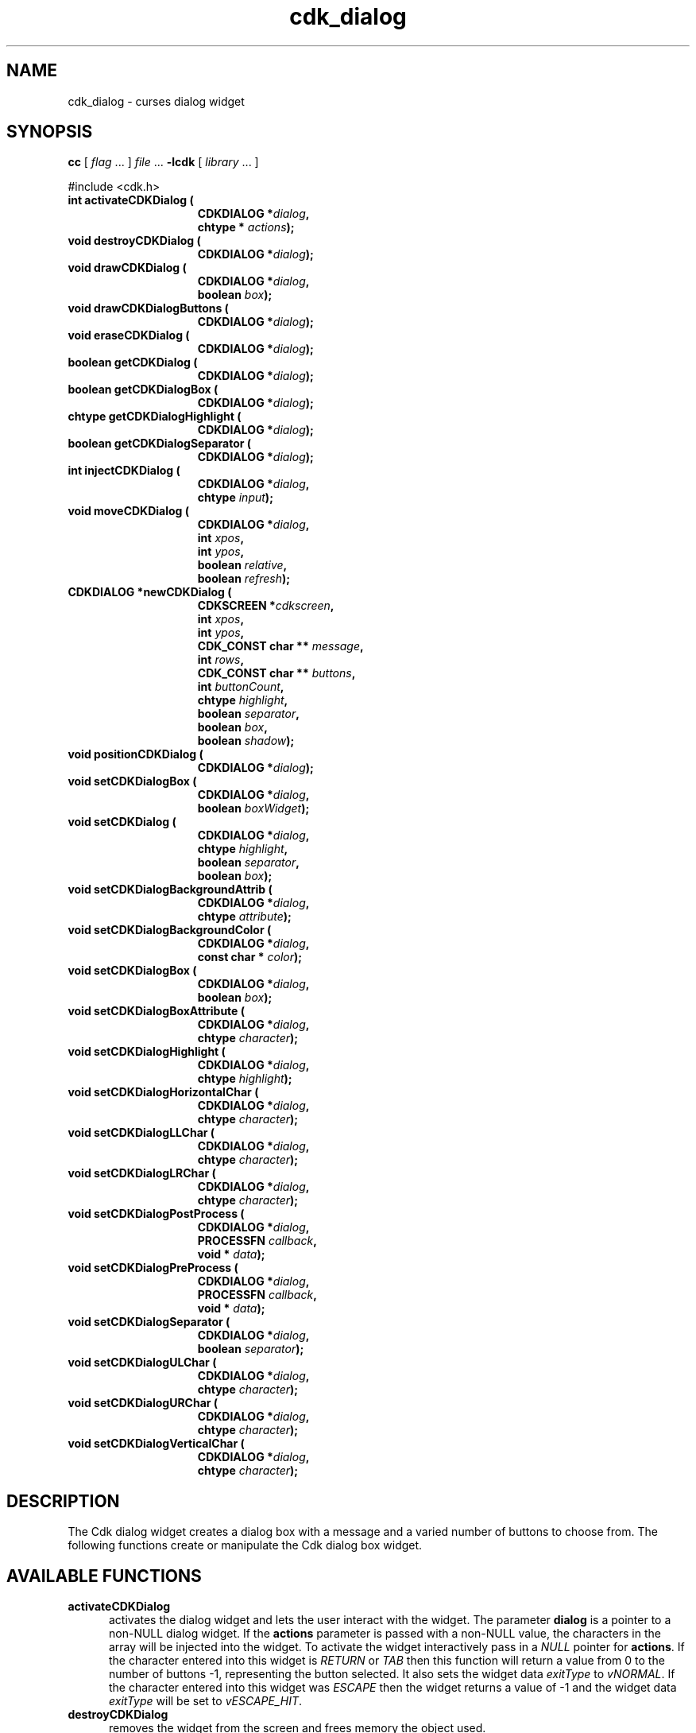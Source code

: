 '\" t
.\" $Id: cdk_dialog.3,v 1.1 2013/12/24 18:07:09 vegogine Exp $
.de XX
..
.TH cdk_dialog 3
.SH NAME
.XX activateCDKDialog
.XX destroyCDKDialog
.XX drawCDKDialog
.XX drawCDKDialogButtons
.XX eraseCDKDialog
.XX getCDKDialog
.XX getCDKDialogBox
.XX getCDKDialogHighlight
.XX getCDKDialogSeparator
.XX injectCDKDialog
.XX moveCDKDialog
.XX newCDKDialog
.XX positionCDKDialog
.XX setCDKDialog
.XX setCDKDialogBackgroundAttrib
.XX setCDKDialogBackgroundColor
.XX setCDKDialogBox
.XX setCDKDialogBox
.XX setCDKDialogBoxAttribute
.XX setCDKDialogHighlight
.XX setCDKDialogHorizontalChar
.XX setCDKDialogLLChar
.XX setCDKDialogLRChar
.XX setCDKDialogPostProcess
.XX setCDKDialogPreProcess
.XX setCDKDialogSeparator
.XX setCDKDialogULChar
.XX setCDKDialogURChar
.XX setCDKDialogVerticalChar
cdk_dialog \- curses dialog widget
.SH SYNOPSIS
.LP
.B cc
.RI "[ " "flag" " \|.\|.\|. ] " "file" " \|.\|.\|."
.B \-lcdk
.RI "[ " "library" " \|.\|.\|. ]"
.LP
#include <cdk.h>
.nf
.TP 15
.B "int activateCDKDialog ("
.BI "CDKDIALOG *" "dialog",
.BI "chtype * " "actions");
.TP 15
.B "void destroyCDKDialog ("
.BI "CDKDIALOG *" "dialog");
.TP 15
.B "void drawCDKDialog ("
.BI "CDKDIALOG *" "dialog",
.BI "boolean " "box");
.TP 15
.B "void drawCDKDialogButtons ("
.BI "CDKDIALOG *" "dialog");
.TP 15
.B "void eraseCDKDialog ("
.BI "CDKDIALOG *" "dialog");
.TP 15
.B "boolean getCDKDialog ("
.BI "CDKDIALOG *" "dialog");
.TP 15
.B "boolean getCDKDialogBox ("
.BI "CDKDIALOG *" "dialog");
.TP 15
.B "chtype getCDKDialogHighlight ("
.BI "CDKDIALOG *" "dialog");
.TP 15
.B "boolean getCDKDialogSeparator ("
.BI "CDKDIALOG *" "dialog");
.TP 15
.B "int injectCDKDialog ("
.BI "CDKDIALOG *" "dialog",
.BI "chtype " "input");
.TP 15
.B "void moveCDKDialog ("
.BI "CDKDIALOG *" "dialog",
.BI "int " "xpos",
.BI "int " "ypos",
.BI "boolean " "relative",
.BI "boolean " "refresh");
.TP 15
.B "CDKDIALOG *newCDKDialog ("
.BI "CDKSCREEN *" "cdkscreen",
.BI "int " "xpos",
.BI "int " "ypos",
.BI "CDK_CONST char ** " "message" ,
.BI "int " "rows",
.BI "CDK_CONST char ** " "buttons" ,
.BI "int " "buttonCount",
.BI "chtype " "highlight" ,
.BI "boolean " "separator",
.BI "boolean " "box",
.BI "boolean " "shadow");
.TP 15
.B "void positionCDKDialog ("
.BI "CDKDIALOG *" "dialog");
.TP 15
.B "void setCDKDialogBox ("
.BI "CDKDIALOG *" "dialog",
.BI "boolean " "boxWidget");
.TP 15
.B "void setCDKDialog ("
.BI "CDKDIALOG *" "dialog",
.BI "chtype " "highlight",
.BI "boolean " "separator",
.BI "boolean " "box");
.TP 15
.B "void setCDKDialogBackgroundAttrib ("
.BI "CDKDIALOG *" "dialog",
.BI "chtype " "attribute");
.TP 15
.B "void setCDKDialogBackgroundColor ("
.BI "CDKDIALOG *" "dialog",
.BI "const char * " "color");
.TP 15
.B "void setCDKDialogBox ("
.BI "CDKDIALOG *" "dialog",
.BI "boolean " "box");
.TP 15
.B "void setCDKDialogBoxAttribute ("
.BI "CDKDIALOG *" "dialog",
.BI "chtype " "character");
.TP 15
.B "void setCDKDialogHighlight ("
.BI "CDKDIALOG *" "dialog",
.BI "chtype " "highlight");
.TP 15
.B "void setCDKDialogHorizontalChar ("
.BI "CDKDIALOG *" "dialog",
.BI "chtype " "character");
.TP 15
.B "void setCDKDialogLLChar ("
.BI "CDKDIALOG *" "dialog",
.BI "chtype " "character");
.TP 15
.B "void setCDKDialogLRChar ("
.BI "CDKDIALOG *" "dialog",
.BI "chtype " "character");
.TP 15
.B "void setCDKDialogPostProcess ("
.BI "CDKDIALOG *" "dialog",
.BI "PROCESSFN " "callback",
.BI "void * " "data");
.TP 15
.B "void setCDKDialogPreProcess ("
.BI "CDKDIALOG *" "dialog",
.BI "PROCESSFN " "callback",
.BI "void * " "data");
.TP 15
.B "void setCDKDialogSeparator ("
.BI "CDKDIALOG *" "dialog",
.BI "boolean " "separator");
.TP 15
.B "void setCDKDialogULChar ("
.BI "CDKDIALOG *" "dialog",
.BI "chtype " "character");
.TP 15
.B "void setCDKDialogURChar ("
.BI "CDKDIALOG *" "dialog",
.BI "chtype " "character");
.TP 15
.B "void setCDKDialogVerticalChar ("
.BI "CDKDIALOG *" "dialog",
.BI "chtype " "character");
.fi
.SH DESCRIPTION
The Cdk dialog widget creates a dialog box with a message and a varied number of
buttons to choose from.
The following functions create or manipulate the Cdk dialog box widget.
.PP
.SH AVAILABLE FUNCTIONS
.TP 5
.B activateCDKDialog
activates the dialog widget and lets the user interact with the widget.
The parameter \fBdialog\fR is a pointer to a non-NULL dialog widget.
If the \fBactions\fR parameter is passed with a non-NULL value, the characters
in the array will be injected into the widget.
To activate the widget
interactively pass in a \fINULL\fR pointer for \fBactions\fR.
If the character entered
into this widget is \fIRETURN\fR or \fITAB\fR then this function will return a
value from 0 to the number of buttons -1, representing the button selected.
It also sets the widget data \fIexitType\fR to \fIvNORMAL\fR.
If the character entered into this widget was \fIESCAPE\fR then the widget returns
a value of -1 and the widget data \fIexitType\fR will be set to
\fIvESCAPE_HIT\fR.
.TP 5
.B destroyCDKDialog
removes the widget from the screen and frees memory the object used.
.TP 5
.B drawCDKDialog
draws the dialog widget on the screen.
If the \fBbox\fR parameter is true, the widget is drawn with a box.
.TP 5
.B drawCDKDialogButtons
draws the dialog buttons and the separation line.
.TP 5
.B eraseCDKDialog
removes the widget from the screen.
This does \fINOT\fR destroy the widget.
.TP 5
.B getCDKDialog
returns true if the list will be drawn with a box around it.
.TP 5
.B getCDKDialogBox
returns true if the dialog will be drawn with a box around it.
.TP 5
.B getCDKDialogHighlight
returns the highlight attribute of the widget.
.TP 5
.B getCDKDialogSeparator
returns the state of the separator flag.
.TP 5
.B injectCDKDialog
injects a single character into the widget.
The parameter \fBdialog\fR is a pointer to a non-NULL dialog widget.
The parameter \fBcharacter\fR is the character to inject into the widget.
The return value and side-effect (setting the widget data \fIexitType\fP)
depend upon the injected character:
.RS
.TP
\fIRETURN\fP or \fITAB\fR
the function returns
a value from zero to one less than the number of buttons,
representing the button selected.
The widget data \fIexitType\fR is set to \fIvNORMAL\fR.
.TP
\fIESCAPE\fP
the function returns
-1.
The widget data \fIexitType\fR is set to \fIvESCAPE_HIT\fR.
.TP
Otherwise
unless modified by preprocessing, postprocessing or key bindings,
the function returns
-1.
The widget data \fIexitType\fR is set to \fIvEARLY_EXIT\fR.
.RE
.TP 5
.B moveCDKDialog
moves the given widget to the given position.
The parameters \fBxpos\fR and \fBypos\fR are the new position of the widget.
The parameter \fBxpos\fR may be an integer or one of the pre-defined values
\fITOP\fR, \fIBOTTOM\fR, and \fICENTER\fR.
The parameter \fBypos\fR may be an integer or one of the pre-defined values \fILEFT\fR,
\fIRIGHT\fR, and \fICENTER\fR.
The parameter \fBrelative\fR states whether
the \fBxpos\fR/\fBypos\fR pair is a relative move or an absolute move.
For example, if \fBxpos\fR = 1 and \fBypos\fR = 2 and \fBrelative\fR = \fBTRUE\fR,
then the widget would move one row down and two columns right.
If the value of \fBrelative\fR was \fBFALSE\fR then the widget would move to the position (1,2).
Do not use the values \fITOP\fR, \fIBOTTOM\fR, \fILEFT\fR,
\fIRIGHT\fR, or \fICENTER\fR when \fBrelative\fR = \fITRUE\fR.
(weird things may happen).
The final parameter \fBrefresh\fR is a boolean value which states
whether the widget will get refreshed after the move.
.TP 5
.B newCDKDialog
creates a dialog widget and returns a pointer to it.
Parameters:
.RS
.TP 5
\fBscreen\fR
is the screen you wish this widget to be placed in.
.TP 5
\fBxpos\fR
controls the placement of the object along the horizontal axis.
It may be integer or one of the pre-defined values
\fILEFT\fR, \fIRIGHT\fR, and \fICENTER\fR.
.TP 5
\fBypos\fR
controls the placement of the object along the vertical axis.
It may be an integer or one of the pre-defined values
\fITOP\fR, \fIBOTTOM\fR, and \fICENTER\fR.
.TP 5
\fBmessage\fR
is the text to be displayed in the message region of the dialog box.
.TP 5
\fBrows\fR
is the number of elements in the \fBmessage\fR list.
.TP 5
\fBbuttons\fR
is an array containing the button labels
to be displayed on the bottom of the dialog box.
.TP 5
\fBbuttonCount\fR
is the number of elements in the \fBbuttons\fR array.
.TP 5
\fBhighlight\fR
is the attribute of the currently highlighted button.
.TP 5
\fBbox\fR
is true if the widget should be drawn with a box around it.
.TP 5
\fBseparator\fR
is true if a separator line should be drawn between the message region and the buttons.
.TP 5
\fBshadow\fR
turns the shadow on or off around this widget.
.RE
.IP
If the widget could not be created then a \fINULL\fR
pointer is returned.
.TP 5
.B positionCDKDialog
allows the user to move the widget around the screen via the
cursor/keypad keys.
See \fBcdk_position (3)\fR for key bindings.
.TP 5
.B setCDKDialogBox
sets whether the widget will be drawn with a box around it.
.TP 5
.B setCDKDialog
lets the programmer modify certain elements of an existing
dialog widget.
The parameter names correspond to the same parameter names listed
in the \fBnewCDKDialog\fR function.
.TP 5
.B setCDKDialogBackgroundAttrib
sets the background attribute of the widget.
The parameter \fBattribute\fR is a curses attribute, e.g., A_BOLD.
.TP 5
.B setCDKDialogBackgroundColor
sets the background color of the widget.
The parameter \fBcolor\fR
is in the format of the Cdk format strings.
See \fBcdk_display (3)\fR.
.B setCDKDialogBox
sets the box attribute of the dialog widget.
.TP 5
.B setCDKDialogBoxAttribute
function sets the attribute of the box.
.TP 5
.B setCDKDialogHighlight
sets the highlight attribute of the selected button.
.TP 5
.B setCDKDialogHorizontalChar
sets the horizontal drawing character for the box to
the given character.
.TP 5
.B setCDKDialogLLChar
sets the lower left hand corner of the widget's box to
the given character.
.TP 5
.B setCDKDialogLRChar
sets the lower right hand corner of the widget's box to
the given character.
.TP 5
.B setCDKDialogPreProcess
allows the user to have the widget call a function after a key
is hit and before the key is applied to the widget.
The parameter \fBfunction\fR is the callback function.
The parameter \fBdata\fR is a pointer to
\fIvoid\fR.
To learn more about pre-processing see \fIcdk_process (3)\fR.
.TP 5
.B setCDKDialogPostProcess
allows the user to have the widget call a function after the
key has been applied to the widget.
The parameter \fBfunction\fR is the callback function.
The parameter \fBdata\fR points to data passed to the callback function.
To learn more about post-processing see \fIcdk_process (3)\fR.
.TP 5
.B setCDKDialogSeparator
sets the boolean flag whether the widget will be drawn with the
separator bar between the buttons and the message area.
.TP 5
.B setCDKDialogULChar
function sets the upper left hand corner of the widget's box to
the given character.
.TP 5
.B setCDKDialogURChar
sets the upper right hand corner of the widget's box to
the given character.
.TP 5
.B setCDKDialogVerticalChar
sets the vertical drawing character for the box to
the given character.
.SH KEY BINDINGS
When the widget is activated there are several default key bindings which will
help the user enter or manipulate the information quickly.
The following table
outlines the keys and their actions for this widget.
.LP
.TS
center tab(/) allbox;
l l
l l
lw15 lw35 .
\fBKey/Action\fR
=
Left Arrow/T{
Selects the button to the left of the current button.
T}
Right Arrow/T{
Selects the button to the right of the current button.
T}
Tab/T{
Selects the button to the right of the current button.
T}
Space/T{
Selects the button to the right of the current button.
T}
Return/T{
Exits the widget and returns the index of the selected button.
This also sets the widget data \fIexitType\fR to \fIvNORMAL\fR.
T}
Tab/T{
Exits the widget and returns the index of the selected button.
This also sets the widget data \fIexitType\fR to \fIvNORMAL\fR.
T}
Escape/T{
Exits the widget and returns -1.
This also sets the widget data \fIexitType\fR to \fIvESCAPE_HIT\fR.
T}
Ctrl-L/Refreshes the screen.
.TE
.SH SEE ALSO
.BR cdk (3),
.BR cdk_binding (3),
.BR cdk_display (3),
.BR cdk_position (3),
.BR cdk_process (3),
.BR cdk_screen (3)

